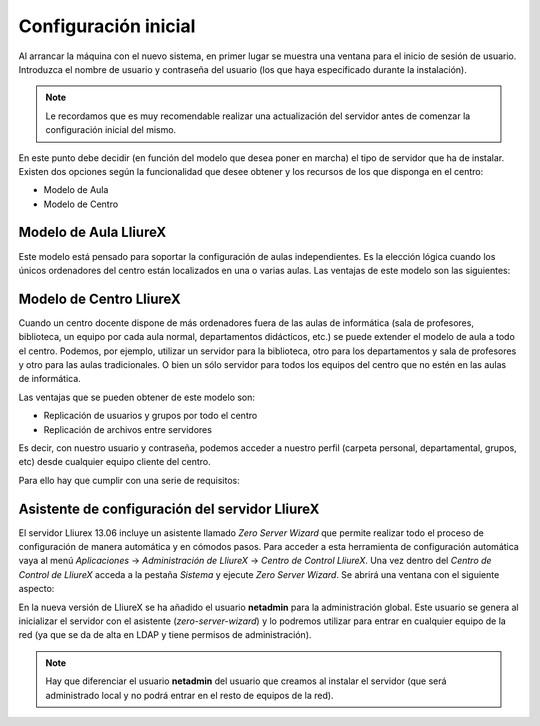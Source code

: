 Configuración inicial
=====================

Al arrancar la máquina con el nuevo sistema, en primer lugar se muestra una ventana para el inicio de sesión de usuario. Introduzca el nombre de usuario y contraseña del usuario (los que haya especificado durante la instalación).

.. note::
  Le recordamos que es muy recomendable realizar una actualización del servidor antes de comenzar la configuración inicial del mismo.

En este punto debe decidir (en función del modelo que desea poner en marcha) el tipo de servidor que ha de instalar. Existen dos opciones según la funcionalidad que desee obtener y los recursos de los que disponga en el centro:

* Modelo de Aula
* Modelo de Centro

Modelo de Aula LliureX
----------------------

Este modelo está pensado para soportar la configuración de aulas independientes. Es la elección lógica cuando los únicos ordenadores del centro están localizados en una o varias aulas. Las ventajas de este modelo son las siguientes:

.. todo::
   Ventajas modelo de aula

Modelo de Centro LliureX
------------------------

Cuando un centro docente dispone de más ordenadores fuera de las aulas de informática (sala de profesores, biblioteca, un equipo por cada aula normal, departamentos didácticos, etc.) se puede extender el modelo de aula a todo el centro. Podemos, por ejemplo, utilizar un servidor para la biblioteca, otro para los departamentos y sala de profesores y otro para las aulas tradicionales. O bien un sólo servidor para todos los equipos del centro que no estén en las aulas de informática.

Las ventajas que se pueden obtener de este modelo son:

* Replicación de usuarios y grupos por todo el centro
* Replicación de archivos entre servidores

Es decir, con nuestro usuario y contraseña, podemos acceder a nuestro perfil (carpeta personal, departamental, grupos, etc) desde cualquier equipo cliente del centro.

Para ello hay que cumplir con una serie de requisitos:

.. todo::
   Requisitos modelo de centro

Asistente de configuración del servidor LliureX
-----------------------------------------------

El servidor Lliurex 13.06 incluye un asistente llamado *Zero Server Wizard* que permite realizar todo el proceso de configuración de manera automática y en cómodos pasos. Para acceder a esta herramienta de configuración automática vaya al menú *Aplicaciones* -> *Administración de LliureX* -> *Centro de Control LliureX*. Una vez dentro del *Centro de Control de LliureX* acceda a la pestaña *Sistema* y ejecute *Zero Server Wizard*. Se abrirá una ventana con el siguiente aspecto:

.. image:: ../_static/Zero-Server-Wizard-indep1.png
   :alt: Formulario inicial de Zero Server Wizard para un servidor independiente

En la nueva versión de LliureX se ha añadido el usuario **netadmin** para la administración global. Este usuario se genera al inicializar el servidor con el asistente (*zero-server-wizard*) y lo podremos utilizar para entrar en cualquier equipo de la red (ya que se da de alta en LDAP y tiene permisos de administración).

.. note::
  Hay que diferenciar el usuario **netadmin** del usuario que creamos al instalar el servidor (que será administrado local y no podrá entrar en el resto de equipos de la red).

